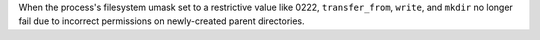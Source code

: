 When the process's filesystem umask set to a restrictive value like 0222, ``transfer_from``, ``write``, and ``mkdir`` no longer fail due to incorrect permissions on newly-created parent directories.
